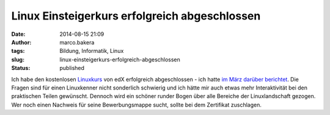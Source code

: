 Linux Einsteigerkurs erfolgreich abgeschlossen
##############################################
:date: 2014-08-15 21:09
:author: marco.bakera
:tags: Bildung, Informatik, Linux
:slug: linux-einsteigerkurs-erfolgreich-abgeschlossen
:status: published

|LinuxZertifikat|

Ich habe den kostenlosen
`Linuxkurs <https://www.edx.org/course/linuxfoundationx/linuxfoundationx-lfs101x-introduction-1621>`__
von edX erfolgreich abgeschlossen - ich hatte `im März darüber
berichtet <http://www.bakera.de/wp/2014/03/mit-und-harvard-universitaet-bieten-kostenlosen-linux-kurs-an/>`__.
Die Fragen sind für einen Linuxkenner nicht sonderlich schwierig und ich
hätte mir auch etwas mehr Interaktivität bei den praktischen Teilen
gewünscht. Dennoch wird ein schöner runder Bogen über alle Bereiche der
Linuxlandschaft gezogen. Wer noch einen Nachweis für seine
Bewerbungsmappe sucht, sollte bei dem Zertifikat zuschlagen.

.. |LinuxZertifikat| image:: http://www.bakera.de/wp/wp-content/uploads/2014/08/LinuxZertifikat-1024x774.png
   :class: alignnone size-large wp-image-1335
   :width: 625px
   :height: 472px
   :target: http://www.bakera.de/wp/wp-content/uploads/2014/08/LinuxZertifikat.png
